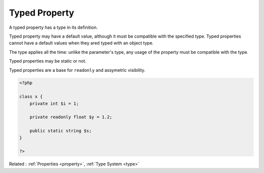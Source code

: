 .. _typed-property:
.. meta::
	:description:
		Typed Property: A typed property has a type in its definition.
	:twitter:card: summary_large_image
	:twitter:site: @exakat
	:twitter:title: Typed Property
	:twitter:description: Typed Property: A typed property has a type in its definition
	:twitter:creator: @exakat
	:og:title: Typed Property
	:og:type: article
	:og:description: A typed property has a type in its definition
	:og:url: https://php-dictionary.readthedocs.io/en/latest/dictionary/typed-property.ini.html
	:og:locale: en


Typed Property
--------------

A typed property has a type in its definition. 

Typed property may have a default value, although it must be compatible with the specified type. Typed properties cannot have a default values when they ared typed with an object type.

The type applies all the time: unlike the parameter's type, any usage of the property must be compatible with the type.

Typed properties may be static or not.

Typed properties are a base for ``readonly`` and assymetric visibility.


.. code-block:: php
   
   <?php
   
   class x {
       private int $i = 1;
       
       private readonly float $y = 1.2;
       
       public static string $s;
   }
   
   ?>


Related : :ref:`Properties <property>`, :ref:`Type System <type>`
